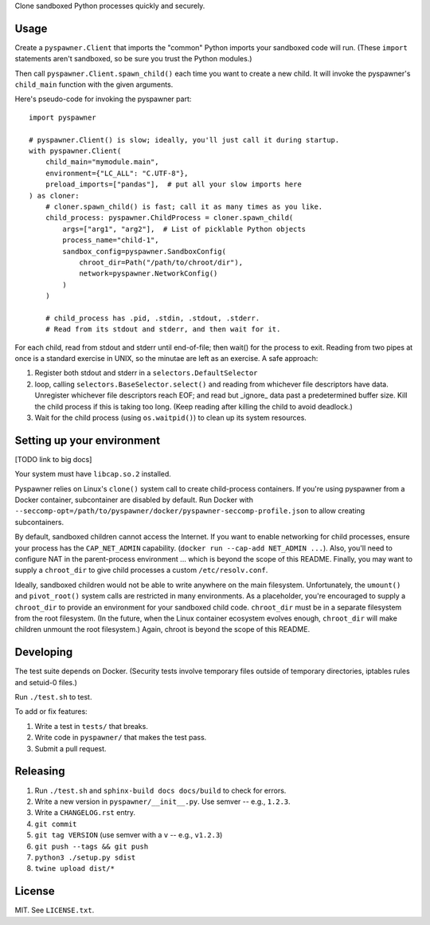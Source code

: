 Clone sandboxed Python processes quickly and securely.

Usage
=====

Create a ``pyspawner.Client`` that imports the "common" Python imports
your sandboxed code will run. (These ``import`` statements aren't sandboxed,
so be sure you trust the Python modules.)

Then call ``pyspawner.Client.spawn_child()`` each time you want to create
a new child. It will invoke the pyspawner's ``child_main`` function with the
given arguments.

Here's pseudo-code for invoking the pyspawner part::

    import pyspawner

    # pyspawner.Client() is slow; ideally, you'll just call it during startup.
    with pyspawner.Client(
        child_main="mymodule.main",
        environment={"LC_ALL": "C.UTF-8"},
        preload_imports=["pandas"],  # put all your slow imports here
    ) as cloner:
        # cloner.spawn_child() is fast; call it as many times as you like.
        child_process: pyspawner.ChildProcess = cloner.spawn_child(
            args=["arg1", "arg2"],  # List of picklable Python objects
            process_name="child-1",
            sandbox_config=pyspawner.SandboxConfig(
                chroot_dir=Path("/path/to/chroot/dir"),
                network=pyspawner.NetworkConfig()
            )
        )

        # child_process has .pid, .stdin, .stdout, .stderr.
        # Read from its stdout and stderr, and then wait for it.

For each child, read from stdout and stderr until end-of-file; then wait() for
the process to exit. Reading from two pipes at once is a standard exercise in
UNIX, so the minutae are left as an exercise. A safe approach:

1. Register both stdout and stderr in a ``selectors.DefaultSelector``
2. loop, calling ``selectors.BaseSelector.select()`` and reading from
   whichever file descriptors have data. Unregister whichever file descriptors
   reach EOF; and read but _ignore_ data past a predetermined buffer size. Kill
   the child process if this is taking too long. (Keep reading after killing
   the child to avoid deadlock.)
3. Wait for the child process (using ``os.waitpid()``) to clean up its
   system resources.

Setting up your environment
===========================

[TODO link to big docs]

Your system must have ``libcap.so.2`` installed.

Pyspawner relies on Linux's ``clone()`` system call to create child-process
containers. If you're using pyspawner from a Docker container, subcontainer
are disabled by default. Run Docker with
``--seccomp-opt=/path/to/pyspawner/docker/pyspawner-seccomp-profile.json`` to
allow creating subcontainers.

By default, sandboxed children cannot access the Internet. If you want to
enable networking for child processes, ensure your process has the
``CAP_NET_ADMIN`` capability. (``docker run --cap-add NET_ADMIN ...``).
Also, you'll need to configure NAT in the parent-process environment ...
which is beyond the scope of this README. Finally, you may want to supply a
``chroot_dir`` to give child processes a custom ``/etc/resolv.conf``.

Ideally, sandboxed children would not be able to write anywhere on the main
filesystem. Unfortunately, the ``umount()`` and ``pivot_root()`` system calls
are restricted in many environments. As a placeholder, you're encouraged to
supply a ``chroot_dir`` to provide an environment for your sandboxed child
code. ``chroot_dir`` must be in a separate filesystem from the root filesystem.
(In the future, when the Linux container ecosystem evolves enough,
``chroot_dir`` will make children unmount the root filesystem.) Again, chroot
is beyond the scope of this README.


Developing
==========

The test suite depends on Docker. (Security tests involve temporary files
outside of temporary directories, iptables rules and setuid-0 files.)

Run ``./test.sh`` to test.

To add or fix features:

1. Write a test in ``tests/`` that breaks.
2. Write code in ``pyspawner/`` that makes the test pass.
3. Submit a pull request.


Releasing
=========

1. Run ``./test.sh`` and ``sphinx-build docs docs/build`` to check for errors.
2. Write a new version in ``pyspawner/__init__.py``. Use semver -- e.g., ``1.2.3``.
3. Write a ``CHANGELOG.rst`` entry.
4. ``git commit``
5. ``git tag VERSION`` (use semver with a ``v`` -- e.g., ``v1.2.3``)
6. ``git push --tags && git push``
7. ``python3 ./setup.py sdist``
8. ``twine upload dist/*``


License
=======

MIT. See ``LICENSE.txt``.
